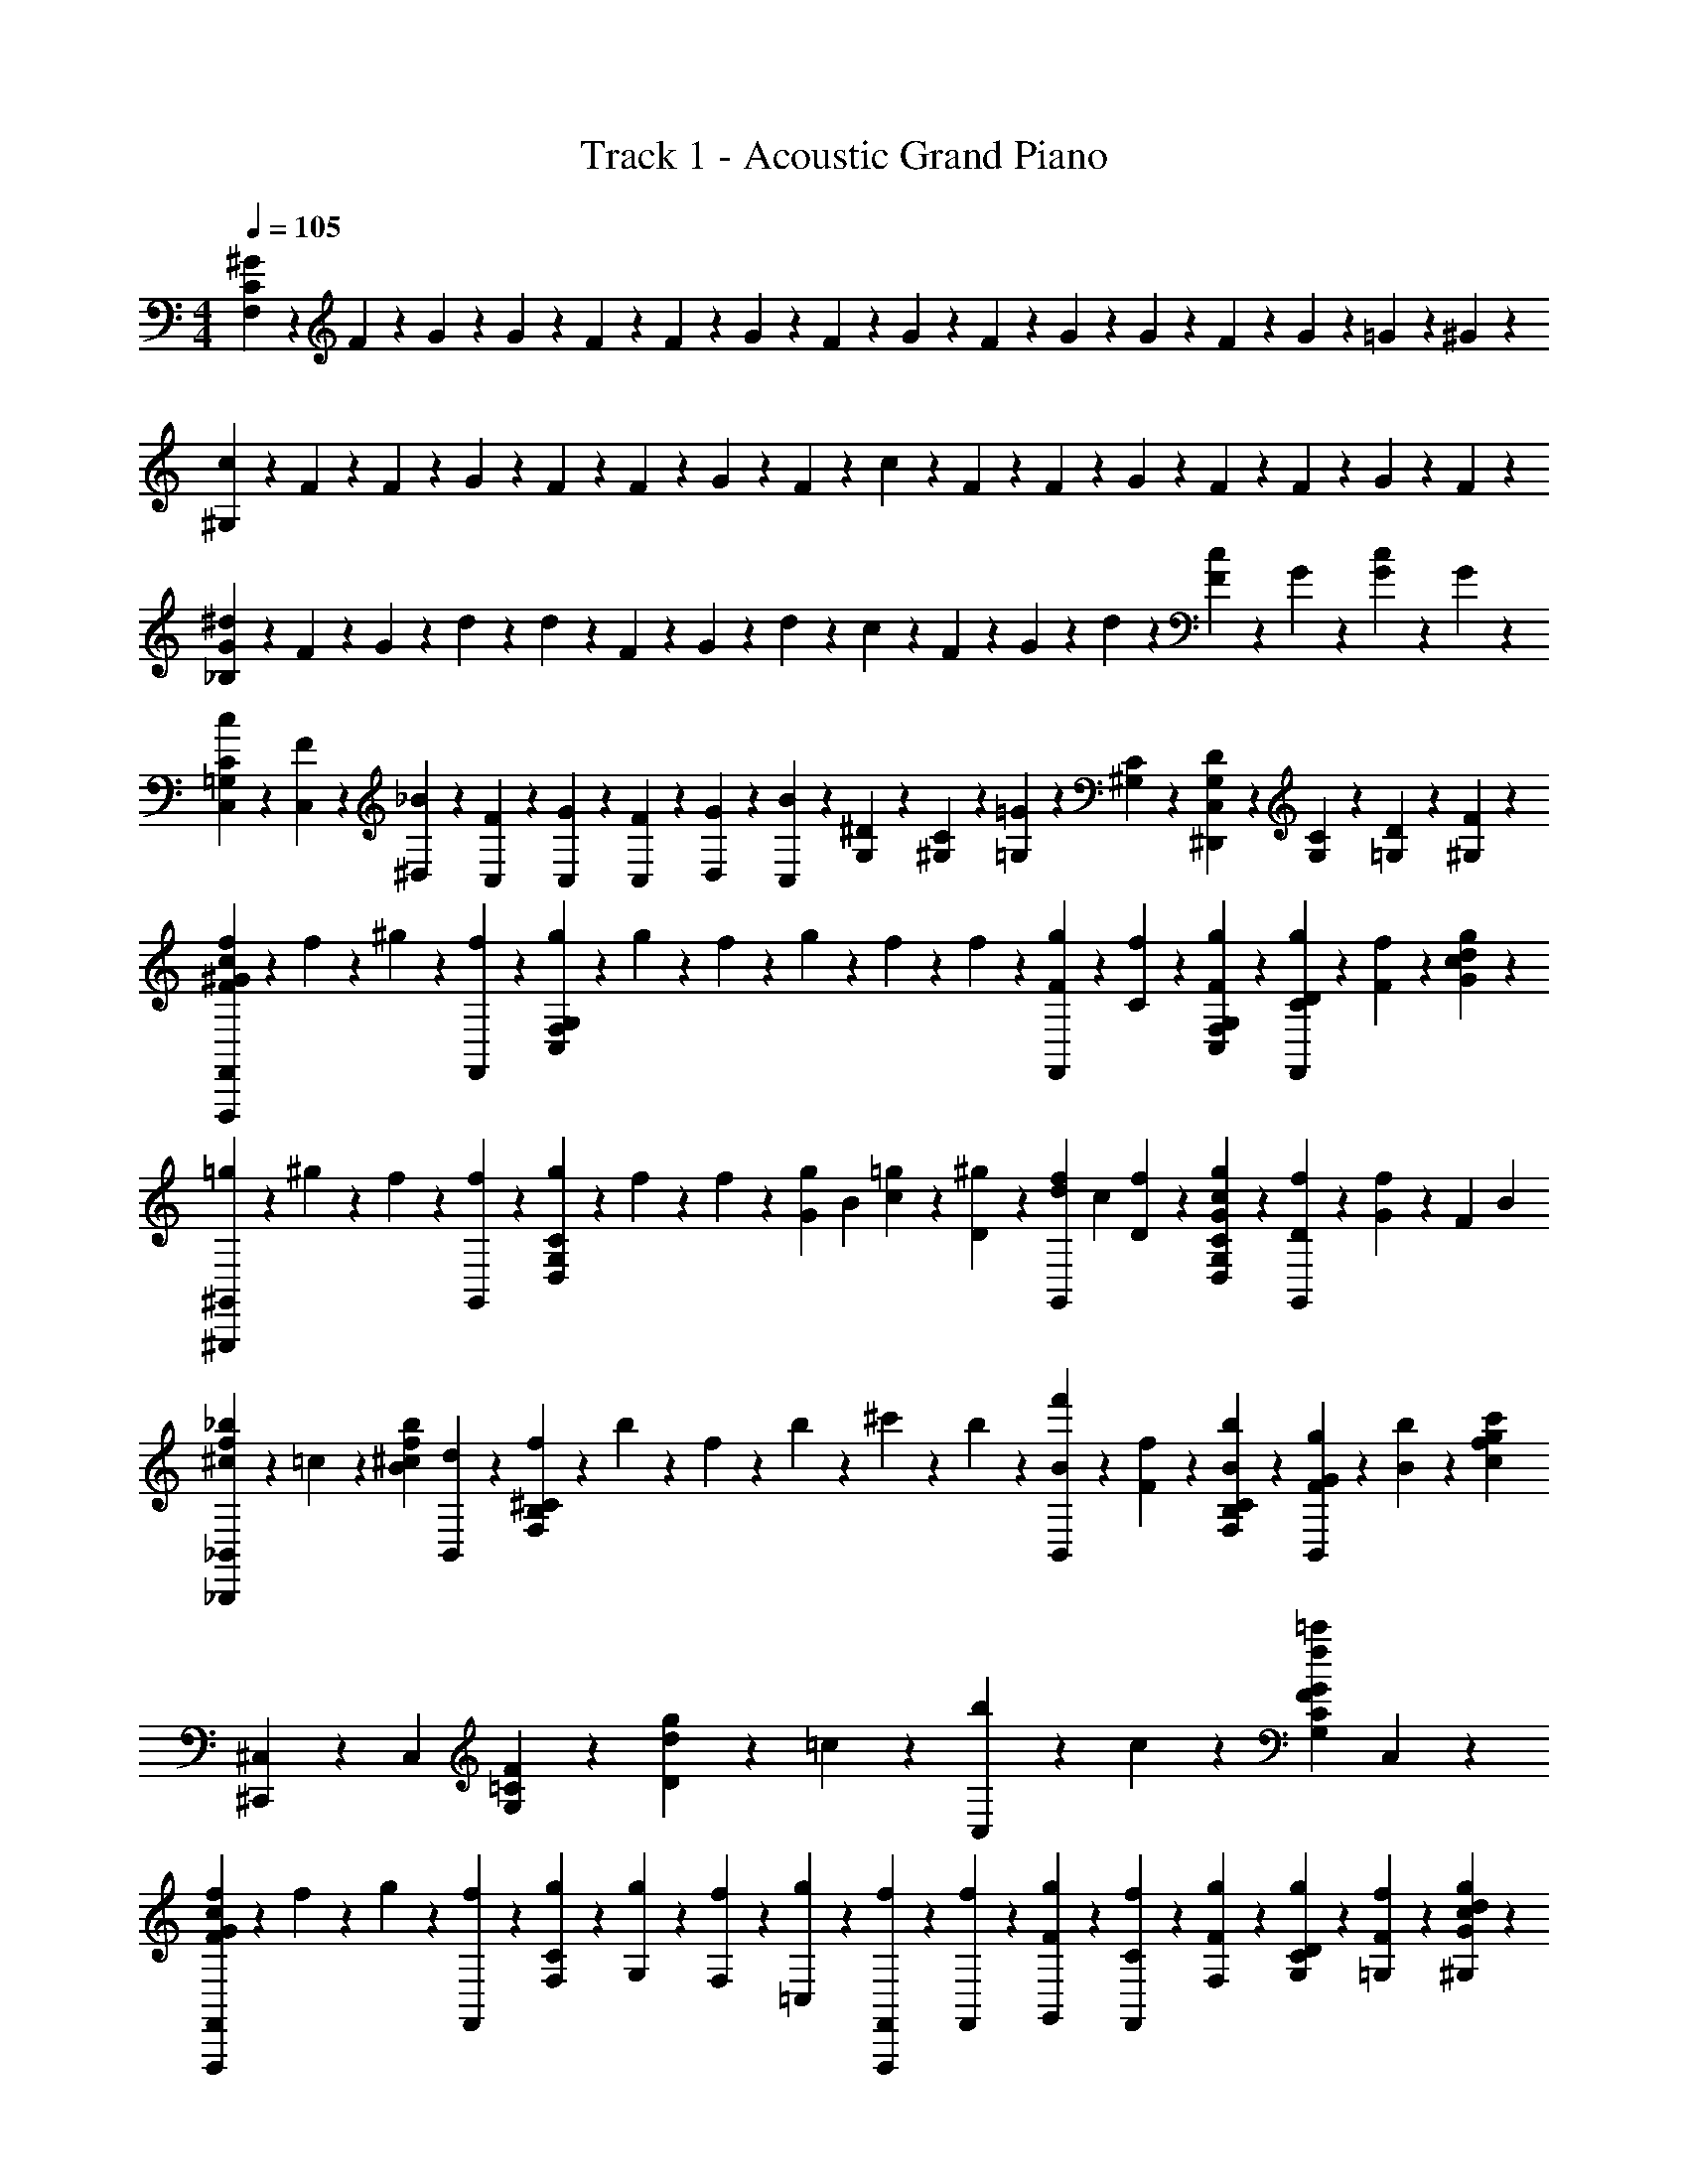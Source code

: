 X: 1
T: Track 1 - Acoustic Grand Piano
Z: ABC Generated by Starbound Composer v0.8.6
L: 1/4
M: 4/4
Q: 1/4=105
K: C
[^G5/24C95/24F,95/24] z/24 F5/24 z/24 G5/24 z/24 G5/24 z/24 F5/24 z/24 F5/24 z/24 G5/24 z/24 F5/24 z/24 G5/24 z/24 F5/24 z/24 G5/24 z/24 G5/24 z/24 F5/24 z/24 G5/24 z/24 =G5/24 z/24 ^G5/24 z/24 
[c5/24^G,95/24] z/24 F5/24 z/24 F5/24 z/24 G5/24 z/24 F5/24 z/24 F5/24 z/24 G5/24 z/24 F5/24 z/24 c5/24 z/24 F5/24 z/24 F5/24 z/24 G5/24 z/24 F5/24 z/24 F5/24 z/24 G5/24 z/24 F5/24 z/24 
[G5/24^d5/24_B,95/24] z/24 F5/24 z/24 G5/24 z/24 d5/24 z/24 d5/24 z/24 F5/24 z/24 G5/24 z/24 d5/24 z/24 c5/24 z/24 F5/24 z/24 G5/24 z/24 d5/24 z/24 [F5/24c5/24] z/24 G5/24 z/24 [G5/24c5/24] z/24 G5/24 z/24 
[c5/24C,5/24C47/24=G,47/24] z/24 [C,5/24F5/24] z/24 [_B5/24^D,5/24] z/24 [F5/24C,5/24] z/24 [G5/24C,5/24] z/24 [C,5/24F5/24] z/24 [D,5/24G5/24] z/24 [C,5/24B5/24] z/24 [G,5/24^D23/24] z/24 [^G,5/24C5/24] z/24 [=G,5/24=G5/24] z/24 [^G,5/24C5/24] z/24 [G,5/24D5/24C,5/24^D,,23/24] z/24 [G,5/24C5/24] z/24 [=G,5/24D5/24] z/24 [F5/24^G,5/24] z/24 
[f5/24F,,17/24F47/24F,,,47/24^G47/24c47/24] z/24 f5/24 z/24 ^g5/24 z/24 [f5/24F,,29/24] z/24 [g5/24G,23/24F,23/24C,23/24] z/24 g5/24 z/24 f5/24 z/24 g5/24 z/24 f5/24 z/24 f5/24 z/24 [F5/24g5/24F,,17/24] z/24 [C5/24f5/24] z/24 [g5/24F5/24G,23/24C,23/24F,23/24] z/24 [C5/24g5/24D5/24F,,17/24] z/24 [f5/24F5/24] z/24 [g5/24G29/24c29/24d29/24] z/24 
[=g5/24^G,,17/24^G,,,47/24] z/24 ^g5/24 z/24 f5/24 z/24 [f5/24G,,29/24] z/24 [g5/24D,23/24G,23/24C23/24] z/24 f5/24 z/24 f5/24 z/24 [z/8G5/24g5/24] [z/8B5/24] [=g5/24c5/24] z/24 [D5/24^g5/24] z/24 [z/8f5/24d5/24G,,17/24] [z/8c5/24] [D5/24f5/24] z/24 [G5/24g5/24c5/24D,23/24G,23/24C23/24] z/24 [D5/24f5/24G,,17/24] z/24 [G5/24f5/24] z/24 [z/8F5/24] [z/8B5/24] 
[^c5/24_b5/24f5/24_B,,17/24_B,,,47/24] z/24 =c5/24 z/24 [z/4f11/24^c11/24b11/24B11/24] [d5/24B,,29/24] z/24 [f5/24F,23/24^C23/24B,23/24] z/24 b5/24 z/24 f5/24 z/24 b5/24 z/24 ^c'5/24 z/24 b5/24 z/24 [f'5/24B11/24B,,17/24] z/24 [f5/24F5/24] z/24 [b5/24B5/24B,23/24F,23/24C23/24] z/24 [g5/24F5/24G5/24B,,17/24] z/24 [b5/24B5/24] z/24 [z/4g29/24f29/24c29/24c'29/24] 
[^C,17/24^C,,47/24] z/24 [z/4C,29/24] [=C23/24F23/24G,23/24] z/24 [g5/24d5/24D23/24] z/24 =c5/24 z/24 [b5/24C,17/24] z/24 c5/24 z/24 [z/4G23/24=c'23/24f23/24C23/24F23/24G,23/24] C,17/24 z/24 
[f5/24F,,17/24F47/24F,,,47/24G47/24c47/24] z/24 f5/24 z/24 g5/24 z/24 [f5/24F,,29/24] z/24 [C5/24F,5/24g5/24] z/24 [G,5/24g5/24] z/24 [F,5/24f5/24] z/24 [=C,5/24g5/24] z/24 [F,,5/24F,,,5/24f5/24] z/24 [f5/24F,,5/24] z/24 [F5/24g5/24G,,5/24] z/24 [C5/24F,,5/24f5/24] z/24 [g5/24F5/24F,5/24] z/24 [D5/24C5/24g5/24G,5/24] z/24 [=G,5/24f5/24F5/24] z/24 [^G,5/24g5/24G29/24c29/24d29/24] z/24 
[=g5/24G,,17/24G,,,47/24] z/24 ^g5/24 z/24 f5/24 z/24 [f5/24G,,29/24] z/24 [C5/24G,5/24D5/24g5/24] z/24 [C5/24f5/24] z/24 [G,5/24f5/24] z/24 [z/8D,5/24G5/24g5/24] [z/8B5/24] [G,,,5/24G,,5/24c5/24=g5/24] z/24 [D5/24G,,5/24^g5/24] z/24 [z/8C,5/24f5/24d5/24] [z/8c5/24] [f5/24G,,5/24D5/24] z/24 [G,5/24G5/24g5/24c5/24] z/24 [C5/24f5/24D5/24] z/24 [B,5/24G5/24f5/24] z/24 [z/8F5/24C5/24] [z/8B5/24] 
[^c5/24B,,5/24b5/24f5/24B,,,47/24] z/24 [F,,5/24=c5/24] z/24 [B,,5/24f11/24^c11/24b11/24B11/24] z/24 [C,5/24d5/24] z/24 [^C5/24F,5/24B,5/24f5/24] z/24 [B,5/24b5/24] z/24 [C5/24f5/24] z/24 [F5/24b5/24] z/24 [B5/24^c'5/24] z/24 [G5/24b5/24] z/24 [f'5/24B11/24B,,17/24] z/24 [=c5/24f5/24F5/24] z/24 [c'5/24B5/24^c5/24B,23/24F,23/24C23/24] z/24 [=c'5/24G5/24F5/24B,,17/24] z/24 [^c'5/24B5/24] z/24 [b5/24F5/24] z/24 
[=c5/24f5/24g5/24^C,17/24C,,47/24] z/24 F5/24 z/24 [B5/24f5/24^c5/24] z/24 [F5/24C,29/24] z/24 [G5/24=c5/24C5/24F5/24] z/24 [F5/24D5/24] z/24 [G5/24F5/24C5/24] z/24 [G5/24G,5/24] z/24 [B5/24D,,23/24D,23/24] z/24 [D5/24=G,5/24] z/24 [G5/24B,5/24] z/24 D5/24 z/24 [b5/24=g5/24d5/24B5/24^D,,,23/24] z5/48 [^g7/48f7/48] z/24 [=g5/24d5/24B5/24=G5/24] z5/48 [d7/48c7/48] z/24 
[F,,23/24^G23/24c23/24f23/24F23/24] z/24 F,/12 z/24 ^G,/12 z/24 =C/12 z/24 G,/12 z/24 [F/12f5/24c5/24] z/24 C/12 z/24 [G/12F,,5/24] z/24 F/12 z/24 [G,23/24G,,23/24F23/24G23/24c23/24d23/24] z/24 c/12 z/24 =B/12 z/24 _B/12 z/24 G/12 z/24 [=G/12=C,,5/24=C,5/24] z/24 F/12 z/24 C/12 z/6 
[^C23/24B,23/24F23/24B23/24B,,23/24] z/24 [z/B,,,23/24] ^G5/24 z/24 B5/24 z/24 [=B,5/24^C,5/24F5/24G5/24=B5/24] z7/24 [B,5/24^C,,5/24F5/24G5/24B5/24] z7/24 [E,,5/24=C5/24E5/24=G5/24_B5/24] z7/24 [D5/24E,,11/24E,11/24=B,,11/24] z7/24 
[F11/24F,11/24G,11/24C11/24F,,23/24] z/24 [f11/24c11/24^G11/24F11/24] z/24 [F,,,3/16F,11/24] z5/16 [F,,3/16F,11/24] z5/16 [F,,,3/16F,11/24] z5/16 [F,,3/16F,11/24] z5/16 [F,,,3/16F,11/24] z5/16 [F,,3/16F,11/24] z5/16 
[F,3/28F,,3/28] z5/84 [F,/9F,,/9] z/18 [F,5/48F,,5/48] z/16 [F,3/28F,,3/28] z19/84 [z/6F11/48C11/48] [F,,3/28F,3/28] z5/84 [z/12F,/9F,,/9] [z/12f/7] [F,5/48F,,5/48] [z/16^g23/112] [F,,3/28F,3/28] z23/112 [z/48b7/48] [z/6C11/48G11/48] [F,,3/28F,3/28f5/24=b5/24] z5/84 [F,/9F,,/9] z/18 [F,,5/48F,5/48] z/16 [F,,3/28F,3/28_b5/24] z23/112 [z/48g7/48] [z/6C11/48B11/48] [b5/24F,,5/18F,5/18] z5/48 g7/48 z/24 [=g5/24F,5/18F,,5/18] z5/48 [c7/48d7/48] z/24 
[F,,5/18F,,,5/18f7/9c7/9F7/9G7/9] z17/36 [z/4F,,9/32] [z/4F,5/18c5/18G5/18F5/18] F,,,9/32 z7/32 F5/24 z/24 [G5/18F5/18C5/18G,,7/9G,,,7/9] z17/36 F5/24 z/24 [z/8c/7G,7/9C7/9F,7/9] [^g11/72f11/72] z2/9 [z/8c/7] [g11/72f11/72] z2/9 
[z3/4_B,7/9^C7/9F7/9B7/9] [z/4C,,9/32] [z/4F,5/18G,5/18C5/18] ^C,,,9/32 z7/32 [z/4F,,9/32] [D,/12D/12B,/12=G,/12] z5/12 [D5/24B,5/24G,5/24D,5/24] z7/24 [z/=C17/24G,17/24E,17/24E17/24] [=C,,,5/18=C,,5/18] z2/9 
[F,,,5/18F,,5/18f7/9c7/9F7/9G7/9] z17/36 [z/4F,,9/32] [z/4F,5/18c5/18G5/18F5/18] F,,,9/32 z7/32 F5/24 z/24 [C5/24F5/24G5/24G,,,7/9G,,7/9] z13/24 F5/24 z/24 [z/8c/7^G,7/9F,7/9C7/9] [g11/72f11/72] z2/9 [z/8c/7] [g11/72f11/72] z2/9 
[z3/4^C7/9G,7/9F,7/9C,7/9] ^C,,5/24 z/24 [G,5/24C5/24F,5/24] z/24 [G,/12^C,,,5/24] z/24 C/12 z/24 F/12 z/24 G/12 z/24 [^c/12F,,5/24] z/24 f/12 z/24 [D/12=G/12B/12d/12D,5/24D,,5/24] z5/12 [D,5/24D,,5/24d5/24D5/24G5/24B5/24] z7/24 [=C,17/24=C,,17/24=c17/24G17/24E17/24e17/24] z7/24 
[F,17/24F17/24c17/24g17/24] z/24 [z/4F9/32] [z/4f5/18c5/18^G5/18] F,9/32 z7/32 f5/24 z/24 [z/4F5/18F,5/18c5/18f5/18g5/18] C,9/32 z7/32 [z/4=C9/32] [G,5/18f5/18c5/18G5/18] z13/18 
[^c17/24b17/24B17/24] z/24 [z/4^C9/32] [z/4F5/18c5/18G5/18] ^C,9/32 z7/32 F5/24 z/24 [d/12B/12=G/12D/12_B,,5/18] z5/12 [D5/24G5/24B5/24d5/24=G,,5/18] z7/24 [=C,5/18=c17/24e17/24E17/24G17/24] z2/9 C,,5/18 z2/9 
[F,,17/24c17/24g17/24F17/24] z/24 [z/4F9/32] [z/4f5/18c5/18^G5/18] [z/4F,9/32] [z/4=C5/18] f5/24 z/24 [z/4F5/18F,5/18c5/18f5/18g5/18] [z/4C,9/32] [z/4F,5/18] [z/4C9/32] [f5/18G,5/18G5/18c5/18] z5/144 =c'9/112 z5/112 =b3/32 z/32 _b9/112 z5/112 a13/144 z5/144 g9/112 z5/112 [z/16f3/32] 
[B17/24b17/24^c17/24] z/24 [z/4^C9/32] [z/4F5/18c5/18G5/18] [z/4^C,9/32] [z/4F,5/18] [z/8F5/24] [z/8_b'5/24] [d/12B/12=G/12D/12=b'5/24=C,5/18] z5/12 [B5/24_b'5/24d5/24G5/24D5/24G,,5/18] z5/48 ^g'7/48 z/24 [b'5/24C,5/18e17/24=c17/24G17/24E17/24] z5/48 g'7/48 z/24 [=g'5/24=C,,,5/18C,,5/18] z5/48 ^d'7/48 z/24 
[F,,5/18F,,,5/18f'7/9f7/9c7/9^G7/9F7/9] z17/36 [z/4F,,9/32] [z/4F,5/18c5/18G5/18F5/18] F,,,9/32 z7/32 [z3/16F5/24] [z/16c7/48] [f/7=C5/18G5/18F5/18G,,,7/9^G,,7/9] z5/14 [c/7f/7] z33/112 [z/16c7/48] [d/7F,7/9C7/9G,7/9] z5/14 [c/7d/7] z5/14 
[z3/4B,7/9^C7/9F7/9B7/9] [z/4^C,,9/32] [z/4F,5/18G,5/18C5/18] ^C,,,9/32 z7/32 [z/4F,,9/32] [D,/3D/3B,/3=G,/3] z/24 [D,13/56G,13/56B,13/56D13/56] z9/112 [D11/48B,11/48G,11/48D,11/48] z5/24 G15/56 z5/112 [z/16=G13/48] [z/4=C,,,5/18=C,,5/18] [z/4^F9/32] 
[F,,5/18F,,,5/18c7/9f'7/9f7/9^G7/9=F7/9] z17/36 [z/4F,,9/32] [z/4F,5/18c5/18G5/18F5/18] F,,,9/32 z7/32 [z3/16F5/24] [z/16c7/48] [f/7=C5/18G5/18F5/18G,,,7/9G,,7/9] z5/14 [c/7f/7] z33/112 [z/16c7/48] [d/7F,7/9C7/9^G,7/9] z5/14 [c/7d/7] z5/14 
[z3/4^C7/9G,7/9F,7/9^C,7/9] ^C,,5/24 z/24 [G,5/24C5/24F,5/24] z/24 [G,/12^C,,,5/24] z/24 C/12 z/24 F/12 z/24 G/12 z/24 [^c/12F,,5/24] z/24 f/12 z/24 [D/12d/12=G/12B/12D,,5/24D,5/24] z5/12 [D,5/24D,,5/24d5/24D5/24G5/24B5/24] z7/24 [b'5/24e17/24=C,17/24=C,,17/24=c17/24G17/24E17/24] z5/48 ^g'7/48 z/24 =g'5/24 z5/48 d'7/48 z/24 
[F,,5/18F,,,5/18f'7/9f7/9c7/9^G7/9F7/9] z17/36 [z/4F,,9/32] [G5/24F5/24c5/24F,5/18] z/24 [z/8G/7F,,,9/32] [z/8c5/32] [z/8f/7] [z/8g11/72] [z/8c'/7F5/24] [z/16g5/32] [z/16c7/48] [z/8f/7=C5/18G5/18F5/18G,,7/9G,,,7/9] [z/8g11/72] [z/8c'/7] [z/8f'5/32] [f/7^g'/7c/7] z5/112 [z/8f'7/48] [z/8c'7/48] [z/16c7/48] [z/8g/7d/7F,7/9C7/9G,7/9] [z/8c'11/72] [z/8f'/7] [z/8g'5/32] [z/8d/7c''/7c/7] [z/8g'11/72] [z/8f'/7] [z/8c'5/32] 
[z/8F7/9B7/9B,7/9^C7/9] [z/8^c11/72] [z/8f/7] [z/8b5/32] [z/8^c'/7] [z/8b11/72] [z/8f/7^C,,9/32] [z/8c5/32] [F,5/24G,5/24C5/24] z/24 [z/8G,/7C,,,9/32] [z/8C5/32] [z/8F/7] [z/8G11/72] [z/8c/7F,,9/32] [z/8G5/32] [z/8D23/24B,23/24D,23/24=G,23/24] [z/8=G11/72] [z/8B/7] [z/8d5/32] [z/8=g/7] [z/8d11/72] [z/8B/7] [z/8G5/32] [z/8D/7] [z/8^G11/72] [z/8=C/7] [z/8=G5/32] [z/8C/7=C,,,5/18=C,,5/18] [z/8F11/72] [z/8C/7] [z/8D5/32] 
[F,,,5/18F,,5/18f7/9=c7/9^G7/9F7/9] z17/36 F,5/24 z/24 [F5/24G5/24c5/24] z/24 [z3/16F,,5/24D5/24] F23/112 z3/28 [z3/16F,5/24G7/12F7/12C7/12^G,7/12] [z/16c7/48] [f/7F,,5/24] z5/14 [f/7c/7] z3/28 [z3/16F,,5/24] [z/16c7/48] [d/7G,5/24F5/24C5/24] z3/28 [z3/16F,,,5/24F,5/24] [z/16G,23/112] [d/7c/7] z3/28 [F5/24^C5/24B,5/24] z/24 
[z3/4^C,7/9F,7/9G,7/9C7/9] ^C,,5/24 z/24 [F,5/24C5/24G,5/24] z/24 ^C,,,5/24 z7/24 [z/8F,,5/24] [z/8b5/32] [c5/24D,,5/24D,5/24=b5/24^g5/24f5/24] z7/24 [D,,5/24D,5/24_b5/24d5/24=g5/24c5/24] z5/48 ^g7/48 z/24 [b5/24B5/24=d5/24f5/24=C,,17/24=C,17/24E,17/24] z5/48 g7/48 z/24 [=G5/24c5/24e5/24=g5/24] z5/48 ^d7/48 z/24 
[z3/4f7/9c7/9^G7/9F7/9F,23/24] [z/4F,,9/32] [z/4G,5/18=C5/18F5/18] F,,,9/32 z7/32 [f5/24c5/24F,9/32] z/24 [G,23/24d23/24c23/24G23/24F23/24G,,23/24] z/24 [c/12F,,5/18] z/24 =B/12 z/24 _B/12 z/24 G/12 z/24 [=G/12C,,5/24C,5/24] z/24 F/12 z/24 C/12 z/6 
[B,,7/12B23/24F23/24B,23/24^C23/24] z/6 [z/4B,,9/32] [z/4C5/18F,5/18G,5/18] [z/4B,,,9/32] ^G5/24 z/24 B5/24 z/24 [=B,5/24^C,5/24=B5/24G5/24F5/24] z7/24 [F5/24G5/24B5/24=C5/24^C,,5/24] z7/24 [_B5/24=G5/24E5/24C5/24E,,5/24] z7/24 [D5/24E,,11/24E,11/24=B,,11/24] z7/24 
[F,,5/18F7/9F,7/9G,7/9C7/9] z17/36 [z/4F,,9/32] [z/4C5/18G,5/18F5/18] F,,,9/32 z7/32 [F5/24C5/24] z/24 [G,23/24C23/24F23/24^G23/24G,,23/24] z/24 [D5/24F,,5/18D,5/18] z5/48 [G7/48c7/48F7/48G,,7/48] z/24 [=C,,5/24D5/24=C,5/24] z5/48 [F7/48G7/48F,,7/48] z/24 
[_B,,7/12B,,,7/12B23/24F23/24_B,23/24^C23/24] z/6 [z/4B,,9/32] [z/4C5/18F,5/18G,5/18] [z/4B,,,9/32] G5/24 z/24 B5/24 z/24 [=B,5/24^C,5/24G5/24F5/24=B5/24] z7/24 [B5/24F5/24=C5/24^C,,5/24G5/24] z/24 _B5/24 z/24 [E,,5/24C5/24E5/24=G5/24B5/24] z/24 ^G5/24 z/24 [D5/24F5/24E,,11/24E,11/24=B,,11/24] z/24 D5/24 z/24 
[F,,9/14f7/9F7/9G7/9c7/9F,23/24] z3/28 [z/4F,,9/32] [z/4C5/18G,5/18F5/18] F,,,9/32 z7/32 [c5/24F,9/32] z/24 [f/7G,23/24G,,23/24c23/24G23/24F23/24] z5/14 f/7 z5/14 [c/12d/7F,,5/18] z/24 =B/12 z/24 _B/12 z/24 G/12 z/24 [=G/12d/7=C,,5/24=C,5/24] z/24 F/12 z/24 C/12 z/6 
[_B,,7/12B23/24F23/24_B,23/24^C23/24] z/6 [z/4B,,9/32] [z/4C5/18F,5/18G,5/18] [z/4B,,,9/32] ^G5/24 z/24 B5/24 z/24 [=B,5/24F5/24G5/24=B5/24^C,5/24] z7/24 [F5/24G5/24B5/24=C5/24^C,,5/24] z7/24 [_B5/24=G5/24E5/24C5/24E,,5/24] z7/24 [D5/24E,,11/24=B,,11/24E,11/24] z7/24 
[F,,5/18F7/9F,7/9G,7/9C7/9] z17/36 [z/4F,,9/32] [z/4C5/18G,5/18F5/18] F,,,9/32 z7/32 [z3/16C5/24F5/24] [z/16c7/48] [f/7G,23/24G,,23/24^G23/24F23/24C23/24] z5/14 [c/7f/7] z33/112 [z/16c7/48] [d/7D5/24D,5/18F,,5/18] z19/112 [G,,7/48F7/48] z/24 [c/7d/7=C,,5/24D5/24=C,5/24] z19/112 [F7/48G7/48F,,7/48] z/24 
[B,,,7/12_B,,7/12B23/24F23/24^C23/24_B,23/24] z/6 [z/4B,,9/32] [z/4F,5/18C5/18G,5/18] [z/4B,,,9/32] G5/24 z/24 B5/24 z/24 [=B5/24F5/24G5/24^C,5/24=C5/24] z7/24 [B5/24F5/24C5/24^C,,5/24G5/24] z/24 _B5/24 z/24 [B5/24=G5/24E5/24C5/24E,,5/24] z/24 ^G5/24 z/24 [F5/24D5/24E,11/24E,,11/24=B,,11/24] z/24 D5/24 z/24 
[F,9/14f7/9F7/9G7/9c7/9] z3/28 F,5/24 z/24 [G,5/24c5/18G5/18f5/18] z/24 [z3/16d5/24F,,5/24] [z/16f23/112] =C,5/24 z/24 [F5/24F,5/24^g7/12G7/12c7/12f7/12] z/24 G,5/24 z/24 F,5/24 z/24 C,5/24 z/24 F,5/24 z/24 [G,5/24G5/24c5/24f5/24] z/24 [z3/16C,5/24F5/24] [z/16G23/112] C5/24 z/24 [G,5/24B5/24^c5/24f5/24] z/24 
[B,7/9c7/9G7/9F7/9^C7/9] z2/9 [G5/24c5/24F5/24_B,,23/24] z7/24 g5/24 z/24 [z/8b5/24] [z/16=c5/24] [z/16f23/112] [z/16C5/24g5/24] =b31/144 z2/9 [^C,5/24c5/24f5/24g5/24b5/24] z7/24 [_b5/24=g5/24e5/24c5/24E,5/24] z7/24 [=C,5/24c5/24f5/24^g5/24] z7/24 
[F11/24F,,11/24F,11/24G,11/24=C11/24] z/24 F,,5/24 z/24 [F5/24G5/24c5/24] z/24 [F,,,3/16F,11/24] z/16 [z/4G9/32] [F,,3/16F,11/24] z5/16 [F,,,3/16F,11/24] z5/16 [F,,3/16F,11/24] z/16 F5/24 z/24 [F,,,3/16F,11/24] z/16 [z/4c9/32] [F,,3/16F,11/24] z/16 [z/4G9/32] 
[F,,,3/16F,11/24] z5/16 [F,,3/16F,11/24] z/16 F5/24 z/24 [F,,,3/16F,11/24] z/16 [z/4c9/32] [F,,3/16F,11/24] z/16 [z/4G9/32] [F,,,3/16F,11/24] z5/16 [F,,3/16F,11/24] z/16 [z/8F/7] [z/8G5/32] [z/8c/7F,,,3/16F,11/24] f/12 z/24 f/12 z/24 [z/8g5/32] [z/8=c'/7F,,3/16F,11/24] [z/8f'11/72] g'/12 z/24 c''/12 z/24 
[f''/12F,,5/24F,,,5/24F11/28f11/28c11/28G11/28] z2/3 F,,5/24 z/24 [z/4c11/28G11/28F11/28] F,,,5/24 z7/24 [z/8F,5/24] [z/8f5/24] [F5/24c'5/24f'5/24] z/24 F,,5/24 z/24 [c'5/24f'5/24] z/24 [z/8C,5/24] [z/8f5/24] [D5/24d'5/24c'5/24] z/24 F,,5/24 z/24 [c'5/24d'5/24] z/24 [F5/24c5/24] z/24 
[F,,5/24F,,,5/24f11/28c11/28G11/28F11/28] z13/24 F,,5/24 z/24 [C/12F/12G/12c/12] z/24 F/12 z/24 [G/12F,,,5/24] z/24 c/12 z/24 f/12 z/24 g/12 z/24 [b/12F,5/24] z/24 =b/12 z/24 [c'/12C5/24] z/24 d'/12 z/24 [c'/12=C,,5/24] z/24 b/12 z/24 _b/12 z/24 =b/12 z/24 [_b/12C,5/24] z/24 g/12 z/24 [C/12F/12G/12G,,/12G,,,/12] z7/24 [=G,,/12=G,,,/12G3/32F3/32C3/32] z11/48 [^F,,13/144^F,,,13/144C11/48F11/48G11/48] z2/9 
[F,/7F/7=F,,,5/18] z3/28 [C/12=F,,/12] z/6 [G,/7G/7] z3/28 [^G,,/12=B,/12] z/6 [=G,/7=G/7] z3/28 [_B,/12=G,,/12] z/6 [^F/7^F,/7] z3/28 [^F,,/12B,/12] z/6 [=F,/12=F/12F,,,5/18] z2/3 =F,,5/24 z/24 [z/4F,11/28^G,11/28C11/28] F,,,5/24 z7/24 F,5/24 z/24 
F,,,5/18 z17/36 F,,5/24 z/24 [z/4D,11/28] F,,,5/24 z17/48 [z3/16F,7/32] [z/4F,,,5/18] F,,5/24 z/24 [z/4F,11/28G,11/28C11/28] F,,,5/24 z/24 [z/4D11/28C11/28=G,11/28] F,,5/24 z/24 [z/4F11/28C11/28^G,11/28] F,,5/24 z/24 
[F,,5/24F,,,5/24f11/28c11/28^G11/28F11/28] z13/24 F,,5/24 z/24 [z/4c11/28G11/28F11/28] F,,,5/24 z7/24 [z/8F,5/24] [z/8f5/24] [F5/24c'5/24f'5/24] z/24 F,,5/24 z/24 [c'5/24f'5/24] z/24 [z/8C,5/24] [z/8f5/24] [D5/24d'5/24c'5/24] z/24 F,,5/24 z/24 [c'5/24d'5/24] z/24 [F5/24c5/24] z/24 
[F,,5/24F,,,5/24f11/28c11/28G11/28F11/28] z13/24 F,,5/24 z/24 [C/12F/12G/12c/12] z/24 F/12 z/24 [G/12F,,,5/24] z/24 c/12 z/24 f/12 z/24 g/12 z/24 [b/12F,5/24] z/24 =b/12 z/24 [c'/12C5/24] z/24 d'/12 z/24 [c'/12C,,5/24] z/24 b/12 z/24 _b/12 z/24 =b/12 z/24 [_b/12C,5/24] z/24 g/12 z/24 [C/12F/12G/12^G,,/12^G,,,/12] z7/24 [=G,,/12=G,,,/12G3/32F3/32C3/32] z11/48 [^F,,13/144^F,,,13/144C11/48F11/48G11/48] z2/9 
[F,/7F/7=F,,,5/18] z3/28 [C/12=F,,/12] z/6 [G,/7G/7] z3/28 [^G,,/12=B,/12] z/6 [=G,/7=G/7] z3/28 [_B,/12=G,,/12] z/6 [^F/7^F,/7] z3/28 [^F,,/12B,/12] z/6 [=F,/12=F/12F,,,5/18] z2/3 =F,,5/24 z/24 [z/4F,11/28^G,11/28C11/28] F,,,5/24 z7/24 F,5/24 z/24 
F,,,5/18 z17/36 F,,5/24 z/24 [z/4D,11/28] F,,,5/24 z17/48 [z3/16F,7/32] [z/4F,,,5/18] F,,5/24 z/24 [z/4F11/28c11/28^G11/28] [C5/24F,,,5/24] z/24 [z/4=G11/28c11/28d11/28] [F,,5/24C5/24] z/24 [z/4^G11/28c11/28f11/28] [F,,5/24C5/24] z/24 
[F,,,5/18F,,5/18] z2/9 [z/4c11/28f11/28g11/28G11/28] [z/4F,,9/32] [z/4F,5/18] [z/4F,,,9/32] [z/4G11/28] [z3/16F5/24] [z/16c7/48] [f/7G5/18F,,,7/9F,,7/9] z5/14 [c/7f/7] z33/112 [z/16c7/48] [d/7F7/9F,7/9C7/9G,7/9] z5/14 [c/7d/7] z5/14 
[F,,5/18F,,,5/18] z2/9 [z/4G11/28g11/28f11/28c11/28] [z/4F,,9/32] [z/4F,5/18] [z/4F,,,9/32] [z/4G11/28] F5/24 z/24 [c'/12G5/18^G,,,7/9^G,,7/9] z/24 d'/12 z/24 c'/12 z/24 =b/12 z/24 _b/12 z/24 =b/12 z/24 _b/12 z/24 g/12 z/24 [b/12B,7/9c7/9G7/9F7/9] z/24 g/12 z19/24 
[^C,,5/18C,,,5/18] z2/9 [z/4c11/28f11/28g11/28c'11/28] [z/4C,,9/32] [z/4F,5/18] [z/4C,,,9/32] [z/4G11/28] F5/24 z/24 [G5/18C,,7/9^C,5/6] z13/18 [F7/9C7/9G,7/9F,7/9] z2/9 
[D,,5/18D,,,5/18D5/18] z2/9 [z/4D5/18=G5/18B5/18] [z/4D,,9/32] [z/4=G,5/18D5/18] [z/4D,,,9/32C9/32] [z/4=C,5/18D5/18] [^G9/32F,9/32F,,9/32F9/32] z23/32 [z/4F,,9/32] [z/4^G,5/18F5/18C5/18] [z/4F,9/32] [z/4F,,,5/18] [z/4F,9/32] 
[F,,5/18F,,,5/18] z2/9 [z/4c11/28f11/28g11/28G11/28] [z/4F,,9/32] [z/4F,5/18] [z/4F,,,9/32] [z/4G11/28] [z3/16F5/24] [z/16c7/48] [f/7G5/18F,,,7/9F,,7/9] z5/14 [c/7f/7] z33/112 [z/16c7/48] [d/7F7/9F,7/9C7/9G,7/9] z5/14 [c/7d/7] z5/14 
[F,,5/18F,,,5/18] z2/9 [z/4G11/28g11/28f11/28c11/28] [z/4F,,9/32] [z/4F,5/18] [z/4F,,,9/32] [z/4G11/28] F5/24 z/24 [c'/12G5/18G,,,7/9G,,7/9] z/24 d'/12 z/24 c'/12 z/24 =b/12 z/24 _b/12 z/24 =b/12 z/24 _b/12 z/24 g/12 z/24 [b/12B,,7/9B,7/9c7/9G7/9F7/9] z/24 g/12 z19/24 
[C,,5/18C,,,5/18] z2/9 [z/4c11/28f11/28g11/28c'11/28] [z/4C,,9/32] [z/4F,5/18] [z/4C,,,9/32] [z/4G11/28] F5/24 z/24 [G5/18C,,7/9^C,5/6] z13/18 [F7/9C7/9G,7/9F,7/9] z2/9 
[D,,5/18D,,,5/18D5/18] z2/9 [z/4D5/18=G5/18B5/18] [z/4D,,9/32] [z/4=G,5/18D5/18] [z/4D,,,9/32C9/32] [z/4=C,5/18D5/18] [^G9/32F,9/32F,,9/32F9/32] z23/32 [z/4F,,9/32] [z/4^G,5/18F5/18C5/18] [z/4F,9/32] [z/4F,,,5/18] F,5/24 z/24 
[G5/24F,81/28F,,95/24] z/24 F5/24 z/24 G5/24 z/24 G5/24 z/24 F5/24 z/24 F5/24 z/24 G5/24 z/24 F5/24 z/24 G5/24 z/24 F5/24 z/24 G5/24 z/24 G5/24 z/24 [F5/24F,25/28] z/24 G5/24 z/24 =G5/24 z/24 ^G5/24 z/24 
[c5/24G,81/28G,,95/24] z/24 F5/24 z/24 F5/24 z/24 G5/24 z/24 F5/24 z/24 F5/24 z/24 G5/24 z/24 F5/24 z/24 c5/24 z/24 F5/24 z/24 F5/24 z/24 G5/24 z/24 [F5/24F,25/28] z/24 F5/24 z/24 G5/24 z/24 F5/24 z/24 
[d5/24G5/24G,17/6B,,95/24] z/24 F5/24 z/24 G5/24 z/24 d5/24 z/24 d5/24 z/24 F5/24 z/24 G5/24 z/24 d5/24 z/24 c5/24 z/24 F5/24 z/24 G5/24 z/24 d5/24 z/24 [F5/24c5/24F,11/24] z/24 G5/24 z/24 [G5/24c5/24G,11/24] z/24 G5/24 z/24 
[C5/24c5/24D,,47/24] z/24 [C5/24F5/24] z/24 [B5/24D5/24] z/24 [F5/24C5/24] z/24 [G5/24C5/24] z/24 [F5/24C5/24] z/24 [G5/24D5/24] z/24 [B5/24C5/24] z/24 [B5/24E,5/24e9/14E,,53/28] z/24 [C5/24G,5/24] z/24 [=G5/24=G,5/24] z/24 [^G,5/24C5/24=g17/36e17/36] z/24 [E,5/24E5/24] z/24 [z3/16C5/24G,5/24] [z/16e23/48g23/48c'23/48] [D5/24=G,5/24] z/24 [^G,5/24F5/24] z/24 
[f5/24F,,17/24F47/24F,,,47/24^G47/24c47/24] z/24 f5/24 z/24 ^g5/24 z/24 [f5/24F,,29/24] z/24 [g5/24G,23/24F,23/24C,23/24] z/24 g5/24 z/24 f5/24 z/24 g5/24 z/24 f5/24 z/24 f5/24 z/24 [F5/24g5/24F,,17/24] z/24 [C5/24f5/24] z/24 [g5/24F5/24G,23/24C,23/24F,23/24] z/24 [C5/24g5/24D5/24F,,17/24] z/24 [f5/24F5/24] z/24 [g5/24G29/24c29/24d29/24] z/24 
[=g5/24G,,17/24G,,,47/24] z/24 ^g5/24 z/24 f5/24 z/24 [f5/24G,,29/24] z/24 [g5/24D,23/24G,23/24C23/24] z/24 f5/24 z/24 f5/24 z/24 [z/8G5/24g5/24] [z/8B5/24] [=g5/24c5/24] z/24 [D5/24^g5/24] z/24 [z/8f5/24d5/24G,,17/24] [z/8c5/24] [D5/24f5/24] z/24 [G5/24g5/24c5/24D,23/24G,23/24C23/24] z/24 [D5/24f5/24G,,17/24] z/24 [G5/24f5/24] z/24 [z/8F5/24] [z/8B5/24] 
[^c5/24b5/24f5/24B,,17/24B,,,47/24] z/24 =c5/24 z/24 [z/4f11/24^c11/24b11/24B11/24] [d5/24B,,29/24] z/24 [f5/24F,23/24^C23/24B,23/24] z/24 b5/24 z/24 f5/24 z/24 b5/24 z/24 ^c'5/24 z/24 b5/24 z/24 [f'5/24B11/24B,,17/24] z/24 [f5/24F5/24] z/24 [b5/24B5/24B,23/24F,23/24C23/24] z/24 [g5/24F5/24G5/24B,,17/24] z/24 [b5/24B5/24] z/24 [z/4g29/24f29/24c29/24c'29/24] 
[^C,17/24C,,47/24] z/24 [z/4C,29/24] [=C23/24F23/24G,23/24] z/24 [g5/24d5/24D23/24] z/24 =c5/24 z/24 [b5/24C,17/24] z/24 c5/24 z/24 [z/4G23/24=c'23/24f23/24C23/24F23/24G,23/24] C,17/24 z/24 
[f5/24F,,17/24F47/24F,,,47/24G47/24c47/24] z/24 f5/24 z/24 g5/24 z/24 [f5/24F,,29/24] z/24 [C5/24F,5/24g5/24] z/24 [G,5/24g5/24] z/24 [F,5/24f5/24] z/24 [=C,5/24g5/24] z/24 [F,,5/24F,,,5/24f5/24] z/24 [f5/24F,,5/24] z/24 [F5/24g5/24G,,5/24] z/24 [C5/24F,,5/24f5/24] z/24 [g5/24F5/24F,5/24] z/24 [D5/24C5/24g5/24G,5/24] z/24 [=G,5/24f5/24F5/24] z/24 [^G,5/24g5/24G29/24c29/24d29/24] z/24 
[=g5/24G,,17/24G,,,47/24] z/24 ^g5/24 z/24 f5/24 z/24 [f5/24G,,29/24] z/24 [C5/24G,5/24D5/24g5/24] z/24 [C5/24f5/24] z/24 [G,5/24f5/24] z/24 [z/8D,5/24G5/24g5/24] [z/8B5/24] [G,,,5/24G,,5/24c5/24=g5/24] z/24 [D5/24G,,5/24^g5/24] z/24 [z/8C,5/24f5/24d5/24] [z/8c5/24] [f5/24G,,5/24D5/24] z/24 [G,5/24G5/24g5/24c5/24] z/24 [C5/24f5/24D5/24] z/24 [B,5/24G5/24f5/24] z/24 [z/8F5/24C5/24] [z/8B5/24] 
[^c5/24B,,5/24b5/24f5/24B,,,47/24] z/24 [F,,5/24=c5/24] z/24 [B,,5/24f11/24^c11/24b11/24B11/24] z/24 [C,5/24d5/24] z/24 [^C5/24F,5/24B,5/24f5/24] z/24 [B,5/24b5/24] z/24 [C5/24f5/24] z/24 [F5/24b5/24] z/24 [B5/24^c'5/24] z/24 [G5/24b5/24] z/24 [f'5/24B11/24B,,17/24] z/24 [=c5/24f5/24F5/24] z/24 [c'5/24B5/24^c5/24B,23/24F,23/24C23/24] z/24 [=c'5/24G5/24F5/24B,,17/24] z/24 [^c'5/24B5/24] z/24 [b5/24F5/24] z/24 
[=c5/24f5/24g5/24^C,17/24C,,47/24] z/24 F5/24 z/24 [B5/24f5/24^c5/24] z/24 [F5/24C,29/24] z/24 [G5/24=c5/24C5/24F5/24] z/24 [F5/24D5/24] z/24 [G5/24F5/24C5/24] z/24 [G5/24G,5/24] z/24 [B5/24D,,23/24D,23/24] z/24 [D5/24=G,5/24] z/24 [G5/24B,5/24] z/24 D5/24 z/24 [b5/24=g5/24d5/24B5/24D,,,23/24] z5/48 [^g7/48f7/48] z/24 [=g5/24d5/24B5/24=G5/24] z5/48 [d7/48c7/48] z/24 
[F,,23/24^G23/24c23/24f23/24F23/24] z/24 F,/12 z/24 ^G,/12 z/24 =C/12 z/24 G,/12 z/24 [F/12f5/24c5/24] z/24 C/12 z/24 [G/12F,,5/24] z/24 F/12 z/24 [G,23/24G,,23/24F23/24G23/24c23/24d23/24] z/24 c/12 z/24 =B/12 z/24 _B/12 z/24 G/12 z/24 [=G/12=C,,5/24=C,5/24] z/24 F/12 z/24 C/12 z/6 
[^C23/24B,23/24F23/24B23/24B,,23/24] z/24 [z/B,,,23/24] ^G5/24 z/24 B5/24 z/24 [=B,5/24^C,5/24F5/24G5/24=B5/24] z7/24 [B,5/24^C,,5/24F5/24G5/24B5/24] z7/24 [E,,5/24=C5/24E5/24=G5/24_B5/24] z7/24 [D5/24E,,11/24E,11/24=B,,11/24] z7/24 
[F11/24F,11/24G,11/24C11/24F,,23/24] z/24 [f11/24c11/24^G11/24F11/24] z/24 [F,,,3/16F,11/24] z5/16 [F,,3/16F,11/24] z5/16 [F,,,3/16F,11/24] z5/16 [F,,3/16F,11/24] z5/16 [F,,,3/16F,11/24] z5/16 [F,,3/16F,11/24] z5/16 
[F,,3/28F,3/28] z5/84 [F,,/9F,/9] z/18 [F,,5/48F,5/48] z/16 [F,,3/28F,3/28] z19/84 [z/6F11/48C11/48] [F,3/28F,,3/28] z5/84 [z/12F,,/9F,/9] [z/12f/7] [F,5/48F,,5/48] [z/16^g23/112] [F,,3/28F,3/28] z23/112 [z/48b7/48] [z/6G11/48C11/48] [F,,3/28F,3/28f5/24=b5/24] z5/84 [F,/9F,,/9] z/18 [F,,5/48F,5/48] z/16 [F,,3/28F,3/28_b5/24] z23/112 [z/48g7/48] [z/6C11/48B11/48] [b5/24F,5/18F,,5/18] z5/48 g7/48 z/24 [f/7c/7F,5/18F,,5/18] z5/14 
[F,,5/18F7/9f7/9c7/9G7/9] z17/36 [z/4F,,9/32] [z/4G,5/18C5/18F5/18] F,,,9/32 z7/32 [f5/24c5/24F,9/32] z/24 [c7/12d7/12G7/12F7/12G,23/24G,,23/24] z/6 [G/7c/7] z3/28 [c/12F,,5/18] z/24 =B/12 z/24 _B/12 z/24 G/12 z/24 [=G/12=C,,5/24=C,5/24] z/24 F/12 z/24 C/12 z/6 
[B17/32F17/32_B,17/32^C17/32_B,,7/12] z7/32 [d/7^G/7B,,9/32] z3/28 [z/4F,5/18C5/18G,5/18] [z/4B,,,9/32] G5/24 z/24 B5/24 z/24 [=B,5/24^C,5/24=B5/24G5/24F5/24] z7/24 [F5/24G5/24B5/24=C5/24^C,,5/24] z/24 [c/7f/7] z3/28 [_B5/24=G5/24E5/24C5/24E,,5/24] z/24 ^G5/24 z/24 [D5/24E,,11/24E,11/24=B,,11/24] z7/24 
[F,,5/18F7/9F,7/9G,7/9C7/9] z17/36 [z/4F,,9/32] [z/4C5/18G,5/18F5/18] F,,,9/32 z7/32 [F5/24C5/24] z/24 [G,9/14C9/14F9/14G9/14G,,23/24] z3/28 [G/7c/7] z3/28 [D5/24F,,5/18D,5/18] z5/48 [G7/48c7/48F7/48G,,7/48] z/24 [=C,,5/24D5/24=C,5/24] z5/48 [F7/48G7/48F,,7/48] z/24 
[_B,,7/12B,,,7/12B17/24F17/24_B,17/24^C17/24] z/6 [d/7G/7B,,9/32] z3/28 [z/4C5/18F,5/18G,5/18] [z/4B,,,9/32] G5/24 z/24 B5/24 z/24 [B,,,5/24^C,5/24=B5/24F5/24G5/24=B,5/24] z/6 [B,,,5/24C,5/24B5/24G5/24F5/24=C5/24] z/6 [B,,,5/24C,5/24G5/24F5/24B5/24] z5/48 [=C,31/144C,,31/144C31/144F31/144G31/144B31/144] z7/72 [D,5/24D,,5/24C5/24G5/24D5/24] z5/48 [E,,23/112E,23/112_B,23/112D23/112] z3/28 
[F,,5/18F7/9f7/9c7/9G7/9] z17/36 [z/4F,,9/32] [z/4G,5/18C5/18F5/18] F,,,9/32 z7/32 [f5/24c5/24F,9/32] z/24 [c7/12d7/12G7/12F7/12G,23/24G,,23/24] z/6 [G/7c/7] z3/28 [G/12F,,5/18] z/24 F/12 z/24 G/12 z/24 _B/12 z/24 [c/12C,,5/24C,5/24] z/24 ^c/12 z/24 =d/12 z/24 ^d/12 z/24 
[B17/32F17/32B,17/32^C17/32B,,7/12] z7/32 [d/7G/7B,,9/32] z3/28 [z/4F,5/18C5/18G,5/18] [z/4B,,,9/32] G5/24 z/24 B5/24 z/24 [=B,5/24^C,5/24=B5/24G5/24F5/24] z7/24 [F5/24G5/24B5/24=C5/24^C,,5/24] z/24 [=c/7f/7] z3/28 [_B5/24=G5/24E5/24C5/24E,,5/24] z/24 ^G5/24 z/24 [D5/24E,,11/24E,11/24=B,,11/24] z7/24 
[F,,,5/18F,,5/18c7/9G7/9F7/9f7/9] z17/36 F,5/24 z/24 [F5/24G5/24c5/24] z/24 [z3/16F,,5/24D5/24] F23/112 z3/28 [z3/16F,5/24G7/12F7/12C7/12G,7/12] [z/16c7/48] [f/7F,,5/24] z5/14 [f/7c/7] z3/28 [z3/16F,,5/24] [z/16c7/48] [d/7G,5/24F5/24C5/24] z3/28 [z3/16F,,,5/24F,5/24] [z/16G,23/112] [d/7c/7] z3/28 _B,5/24 z/24 
[_B,,7/12B,,,7/12B23/24F23/24B,23/24^C23/24] z/6 [z/4B,,9/32] [z/4C5/18F,5/18G,5/18] [z/4B,,,9/32] G5/24 z/24 B5/24 z/24 [=B,5/24C,5/24G5/24F5/24=B5/24] z7/24 [B5/24F5/24=C5/24C,,5/24G5/24] z/24 _B5/24 z/24 [E,,5/24C5/24E5/24=G5/24B5/24] z/24 ^G5/24 z/24 [D5/24F5/24E,,11/24E,11/24=B,,11/24] z/24 D5/24 z/24 
[z/4F,,5/18F7/9G7/9c7/9f7/9] [z/4G,9/32] [z/4F,5/18] [z/4F,,9/32] [z/4G,5/18C5/18F5/18] [z/4F,,,9/32] [z/4F,,5/18] [c5/24f5/24F,9/32] z/24 [z/4c7/12d7/12G7/12F7/12G,23/24G,,23/24] [z/4C9/32] [z/4F,5/18] [c/7G/7=C,9/32] z3/28 [c/12F,,5/18] z/24 =B/12 z/24 [_B/12_B,,9/32] z/24 G/12 z/24 [=G/12C,5/24=C,,5/24] z/24 F/12 z/24 [C/12G,,5/24] z/6 
[z/4^C11/24_B,11/24F11/24B11/24B,,7/12] [z/4B,,,7/12] [z/4B,5/18] [d/7^G/7B,,9/32] z3/28 [z/4F,5/18G,5/18C5/18] [z/4B,,,9/32] [G5/24B,,5/18] z/24 [B5/24F,,9/32] z/24 [z3/16F5/24=B,5/24=B5/24G5/24^C,5/18] F,13/48 z/24 [B5/24F5/24G5/24=C5/24^C,,5/18] z/24 [f/7c/7=B,,5/24] z3/28 [E,,5/24_B5/24=G5/24E5/24C5/24] z/24 [z/16^G5/24] [z3/16_B,,7/32] [D5/24E,,11/24E,11/24=B,,11/24] z/24 [z/4=C,,9/32] 
[z3/4G49/32g49/32f49/32c49/32] [z/4F,,9/32] [z/4C5/18G,5/18F5/18] [z/4F,,,9/32] [z/4F,,5/18] [F5/24C5/24] z/24 [z/4G,,5/18G9/14F9/14C9/14G,9/14] [z/4F,,,9/32] [z/4G,,5/18] [G/7c/7] z3/28 [D5/24F,,5/18D,5/18] z5/48 [G,,7/48F7/48c7/48G7/48] z/24 [C,,5/24D5/24=C,5/24] z5/48 [F,,7/48G7/48F7/48] z/24 
[B,,,5/24_B,,5/24^C17/24_B,17/24F17/24B17/24] z/24 F,,5/24 z/24 B,,5/24 z/24 [G/7d/7B,,9/32] z3/28 [z/4C5/18F,5/18G,5/18] [z/4B,,,9/32] [B,,5/24G5/24] z/24 [B5/24C,5/24] z/24 [G5/24F5/24B,,,5/24c5/24^C,5/24] z/6 [G5/24B,,,5/24C,5/24F5/24=C5/24] z/6 [C,5/24B,,,5/24F5/24C5/24G,5/24] z5/48 [=B31/144=C,31/144C,,31/144C31/144F31/144] z7/72 [G5/24D,5/24D,,5/24C5/24D5/24] z5/48 [D23/112E,,23/112E,23/112B,23/112] z3/28 
[z/4F,,5/18F7/9G7/9c7/9f7/9] [z/4G,9/32] [z/4F,5/18] [z/4F,,9/32] [z/4G,5/18C5/18F5/18] [z/4F,,,9/32] [z/4F,,5/18] [c5/24f5/24F,9/32] z/24 [z/4c7/12d7/12G7/12F7/12G,23/24G,,23/24] [z/4C9/32] [z/4F,5/18] [c/7G/7C,9/32] z3/28 [c/12F,,5/18] z/24 B/12 z/24 [_B/12B,,9/32] z/24 G/12 z/24 [=G/12C,,5/24C,5/24] z/24 F/12 z/24 [C/12G,,5/24] z/6 
[z/4B11/24F11/24B,11/24^C11/24B,,7/12] [z/4B,,,7/12] [z/4B,5/18] [^G/7d/7B,,9/32] z3/28 [z/4G,5/18F,5/18C5/18] [z/4B,,,9/32] [G5/24B,,5/18] z/24 [B5/24F,,9/32] z/24 [z3/16F5/24=B,5/24=B5/24G5/24^C,5/18] F,13/48 z/24 [B5/24F5/24G5/24=C5/24^C,,5/18] z/24 [f/7c/7=B,,5/24] z3/28 [E,,5/24_B5/24=G5/24E5/24C5/24] z/24 [z/16^G5/24] [z3/16_B,,7/32] [D5/24E,11/24=B,,11/24E,,11/24] z/24 [F,5/24=C,,9/32] z/24 
[z/4f17/32=c'17/32f'17/32g17/32] [z/F9/14] F,5/24 z/24 [F5/24G5/24c5/24] z/24 [z3/16F,,5/24D5/24] F23/112 z3/28 [z3/16F,5/24G7/12F7/12C7/12G,7/12] [z/16c7/48] [f/7F,,5/24] z5/14 [f/7c/7] z3/28 [z3/16F,,5/24] [z/16c7/48] [d/7G,5/24F5/24C5/24] z3/28 [z3/16G5/24F,,,5/24F,5/24] [z/16G,23/112] [d/7c/7F5/24] z3/28 [G5/24_B,5/24] z/24 
[_B,,7/12B,,,7/12b23/24f23/24^c23/24B23/24] z/6 [z/4B,,9/32] [z/4^C5/18F,5/18G,5/18] [z/4B,,,9/32] g5/24 z/24 b5/24 z/24 [=b5/24f5/24g5/24=B5/24C,5/24] z7/24 [g5/24b5/24f5/24=c5/24^C,,5/24] z/24 _b5/24 z/24 [b5/24=g5/24e5/24c5/24E,,5/24] z/24 ^g5/24 z/24 [f5/24d5/24E,,11/24=B,,11/24E,11/24] z/24 d5/24 z/24 
[g'5/24=C95/24G,95/24F,95/24F95/24] z/24 f'5/24 z/24 g'5/24 z/24 g'5/24 z/24 f'5/24 z/24 f'5/24 z/24 g'5/24 z/24 f'5/24 z/24 g'5/24 z/24 f'5/24 z/24 g'5/24 z/24 g'5/24 z/24 [f'5/24f33/32] z/24 g'5/24 z/24 =g'5/24 z/24 ^g'5/24 z/24 
[c''5/24c97/32G,,95/24] z/24 f'5/24 z/24 f'5/24 z/24 g'5/24 z/24 f'5/24 z/24 f'5/24 z/24 g'5/24 z/24 f'5/24 z/24 c''5/24 z/24 f'5/24 z/24 f'5/24 z/24 g'5/24 z/24 [f'5/24f33/32] z/24 f'5/24 z/24 g'5/24 z/24 f'5/24 z/24 
[^d''5/24g'5/24g97/32_B,,95/24] z/24 f'5/24 z/24 g'5/24 z/24 d''5/24 z/24 d''5/24 z/24 f'5/24 z/24 g'5/24 z/24 d''5/24 z/24 c''5/24 z/24 f'5/24 z/24 g'5/24 z/24 d''5/24 z/24 [c''5/24f'5/24f11/24] z/24 g'5/24 z/24 [g'5/24c''5/24g11/24] z/24 g'5/24 z/24 
[c''5/24c'11/24D,65/32] z/24 f'5/24 z/24 [b'5/24b11/24] z/24 f'5/24 z/24 [g'5/24g11/24] z/24 f'5/24 z/24 [g'5/24b11/24] z/24 b'5/24 z/24 [=g'5/24E,65/32] z/24 c'5/24 z/24 [g'5/24=g11/24] z/24 c'5/24 z/24 [d'5/24d11/24] z/24 c'5/24 z/24 d'5/24 z/24 f'5/24 z/24 
[^g'5/24f11/24F,,95/24] z/24 f'5/24 z/24 g'5/24 z/24 g'5/24 z/24 f'5/24 z/24 f'5/24 z/24 [g'5/24c11/24] z/24 f'5/24 z/24 g'5/24 z/24 f'5/24 z/24 g'5/24 z/24 g'5/24 z/24 [f'5/24f33/32] z/24 g'5/24 z/24 =g'5/24 z/24 ^g'5/24 z/24 
[c''5/24^g25/9G,,95/24] z/24 f'5/24 z/24 f'5/24 z/24 g'5/24 z/24 f'5/24 z/24 f'5/24 z/24 g'5/24 z/24 f'5/24 z/24 [c'/12c''5/24] z/24 d'/12 z/24 [c'/12f'5/24] z/24 =b/12 z/24 [_b/12f'5/24] z/24 =b/12 z/24 [_b/12g'5/24] z/24 g/12 z/24 [b/12f'5/24f33/32] z/24 g/12 z/24 f'5/24 z/24 g'5/24 z/24 f'5/24 z/24 
[d''5/24g'5/24c'65/32B,,95/24] z/24 f'5/24 z/24 g'5/24 z/24 d''5/24 z/24 d''5/24 z/24 f'5/24 z/24 g'5/24 z/24 d''5/24 z/24 [c''5/24^c'65/32] z/24 f'5/24 z/24 g'5/24 z/24 d''5/24 z/24 [f'5/24c''5/24] z/24 g'5/24 z/24 [g'5/24c''5/24] z/24 g'5/24 z/24 
[z2D,65/32d'65/32] [z/g'17/32E,65/32] [z/b'17/32] c''17/32 z15/32 
[f''109/28F,,,95/24] 
